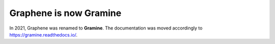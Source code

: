 Graphene is now Gramine
=======================

In 2021, Graphene was renamed to **Gramine**. The documentation was moved
accordingly to https://gramine.readthedocs.io/.
